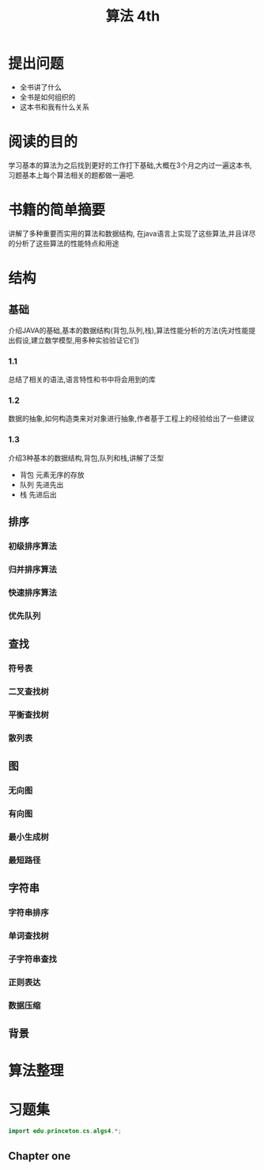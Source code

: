 #+TITLE: 算法 4th
#+STARTUP: overview
* 提出问题
- 全书讲了什么
- 全书是如何组织的
- 这本书和我有什么关系
* 阅读的目的
学习基本的算法为之后找到更好的工作打下基础,大概在3个月之内过一遍这本书,习题基本上每个算法相关的题都做一遍吧.
* 书籍的简单摘要
讲解了多种重要而实用的算法和数据结构, 在java语言上实现了这些算法,并且详尽的分析了这些算法的性能特点和用途
* 结构
** 基础
介绍JAVA的基础,基本的数据结构(背包,队列,栈),算法性能分析的方法(先对性能提出假设,建立数学模型,用多种实验验证它们)
*** 1.1
总结了相关的语法,语言特性和书中将会用到的库
*** 1.2
数据的抽象,如何构造类来对对象进行抽象,作者基于工程上的经验给出了一些建议
*** 1.3
介绍3种基本的数据结构,背包,队列和栈,讲解了泛型
- 背包
  元素无序的存放
- 队列
  先进先出
- 栈
  先进后出
** 排序
*** 初级排序算法
*** 归并排序算法
*** 快速排序算法
*** 优先队列
** 查找
*** 符号表
*** 二叉查找树
*** 平衡查找树
*** 散列表
** 图
*** 无向图
*** 有向图
*** 最小生成树
*** 最短路径
** 字符串
*** 字符串排序
*** 单词查找树
*** 子字符串查找
*** 正则表达
*** 数据压缩
** 背景
* 算法整理
* 习题集
#+BEGIN_SRC java :session algs4
import edu.princeton.cs.algs4.*;
#+END_SRC
** Chapter one
